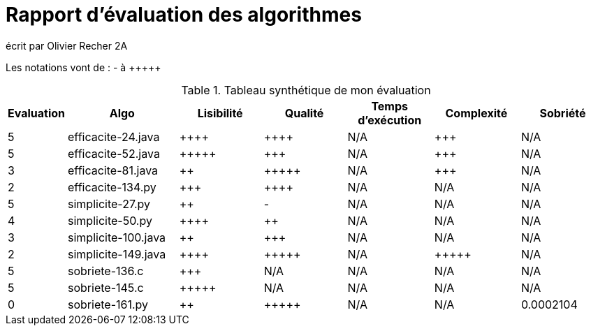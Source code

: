 = Rapport d’évaluation des algorithmes

écrit par Olivier Recher 2A

Les notations vont de : - à {plus}{plus}{plus}{plus}{plus}

.Tableau synthétique de mon évaluation
[cols="1,4,3,3,3,3,3",options=header]
|=========================================================================================================
| Evaluation  | Algo    | Lisibilité  | Qualité  | Temps d’exécution  | Complexité  | Sobriété
| 5           | efficacite-24.java   | {plus}{plus}{plus}{plus} | {plus}{plus}{plus}{plus}   | N/A                |  {plus}{plus}{plus}         | N/A     

| 5           | efficacite-52.java   | {plus}{plus}{plus}{plus}{plus}       | {plus}{plus}{plus}     | N/A                | {plus}{plus}{plus}         | N/A     

| 3           | efficacite-81.java  | {plus}{plus}        | {plus}{plus}{plus}{plus}{plus}      | N/A                | {plus}{plus}{plus}         | N/A     

| 2           | efficacite-134.py  | {plus}{plus}{plus}           | {plus}{plus}{plus}{plus}    | N/A                | N/A         | N/A     

| 5           | simplicite-27.py  | {plus}{plus}         | -      | N/A               | N/A        | N/A     

| 4           | simplicite-50.py    | {plus}{plus}{plus}{plus}         | {plus}{plus}      | N/A              | N/A         | N/A     

| 3           | simplicite-100.java | {plus}{plus}         | {plus}{plus}{plus}      | N/A                | N/A         | N/A     

| 2           | simplicite-149.java   | {plus}{plus}{plus}{plus}         | {plus}{plus}{plus}{plus}{plus}     | N/A                 | {plus}{plus}{plus}{plus}{plus}         | N/A     

| 5           | sobriete-136.c     | {plus}{plus}{plus}         | N/A      | N/A                 | N/A         | N/A    

| 5           | sobriete-145.c       | {plus}{plus}{plus}{plus}{plus}         | N/A      | N/A                | N/A         | N/A     

| 0           | sobriete-161.py    | {plus}{plus}         |{plus}{plus}{plus}{plus}{plus}      | N/A                  | N/A          | 0.0002104    
|=========================================================================================================